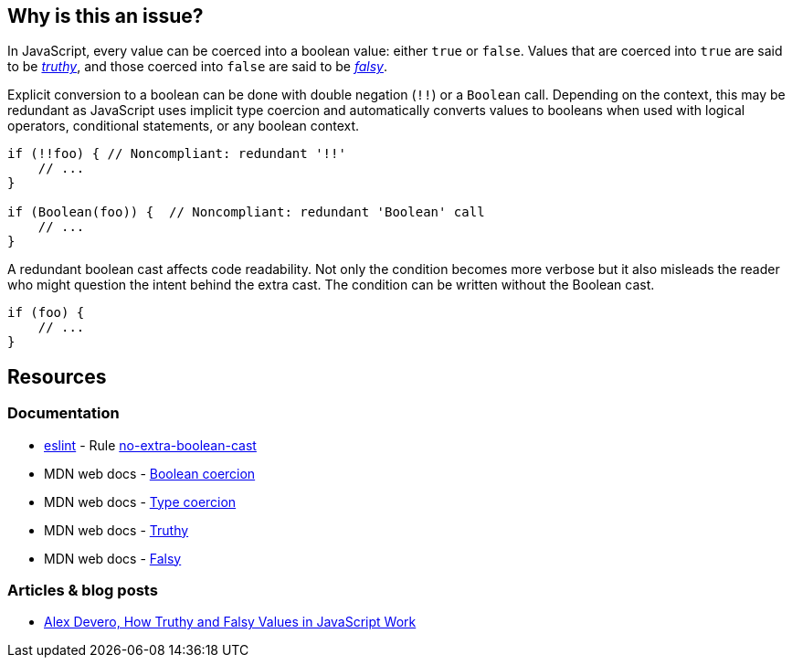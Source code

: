 == Why is this an issue?

In JavaScript, every value can be coerced into a boolean value: either ``true`` or ``false``. Values that are coerced into ``true`` are said to be https://developer.mozilla.org/en-US/docs/Glossary/Truthy[_truthy_], and those coerced into ``false`` are said to be https://developer.mozilla.org/en-US/docs/Glossary/Falsy[_falsy_]. 

Explicit conversion to a boolean can be done with double negation (``!!``) or a ``Boolean`` call. Depending on the context, this may be redundant as JavaScript uses implicit type coercion and automatically converts values to booleans when used with logical operators, conditional statements, or any boolean context.

[source,javascript]
----
if (!!foo) { // Noncompliant: redundant '!!'
    // ...
}

if (Boolean(foo)) {  // Noncompliant: redundant 'Boolean' call
    // ...
}
----

A redundant boolean cast affects code readability. Not only the condition becomes more verbose but it also misleads the reader who might question the intent behind the extra cast. The condition can be written without the Boolean cast.

[source,javascript]
----
if (foo) {
    // ...
}
----

== Resources

=== Documentation

* https://eslint.org[eslint] - Rule https://eslint.org/docs/latest/rules/no-extra-boolean-cast[no-extra-boolean-cast]
* MDN web docs - https://developer.mozilla.org/en-US/docs/Web/JavaScript/Reference/Global_Objects/Boolean#boolean_coercion[Boolean coercion]
* MDN web docs - https://developer.mozilla.org/en-US/docs/Glossary/Type_coercion[Type coercion]
* MDN web docs - https://developer.mozilla.org/en-US/docs/Glossary/Truthy[Truthy]
* MDN web docs - https://developer.mozilla.org/en-US/docs/Glossary/Falsy[Falsy]


=== Articles & blog posts

* https://blog.alexdevero.com/truthy-falsy-values-in-javascript/[Alex Devero, How Truthy and Falsy Values in JavaScript Work]


// internal data
ifdef::env-github,rspecator-view[]

'''
== Implementation specification
(visible only on this page)

=== Message

Disallow unnecessary boolean casts.


'''
== Comments and links
(visible only on this page)



endif::env-github,rspecator-view[]
